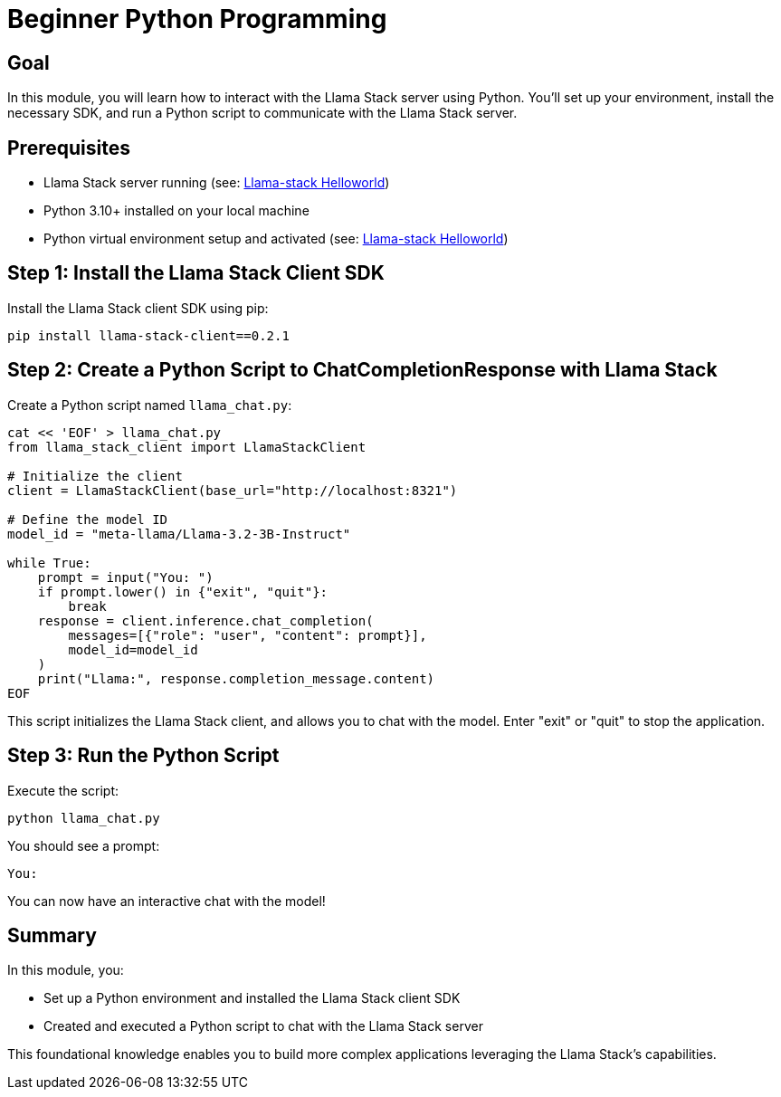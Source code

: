 = Beginner Python Programming
:page-layout: lab
:experimental:

== Goal

In this module, you will learn how to interact with the Llama Stack server using Python. You'll set up your environment, install the necessary SDK, and run a Python script to communicate with the Llama Stack server.

== Prerequisites

* Llama Stack server running (see: xref:beginner-01-helloworld.adoc[Llama-stack Helloworld])
* Python 3.10+ installed on your local machine
* Python virtual environment setup and activated (see: xref:beginner-01-helloworld.adoc[Llama-stack Helloworld])

== Step 1: Install the Llama Stack Client SDK

Install the Llama Stack client SDK using pip:

[source,sh,role=execute]
----
pip install llama-stack-client==0.2.1
----

== Step 2: Create a Python Script to ChatCompletionResponse with Llama Stack

Create a Python script named `llama_chat.py`:

[source,python,role=execute]
----
cat << 'EOF' > llama_chat.py
from llama_stack_client import LlamaStackClient

# Initialize the client
client = LlamaStackClient(base_url="http://localhost:8321")

# Define the model ID
model_id = "meta-llama/Llama-3.2-3B-Instruct"

while True:
    prompt = input("You: ")
    if prompt.lower() in {"exit", "quit"}:
        break
    response = client.inference.chat_completion(
        messages=[{"role": "user", "content": prompt}],
        model_id=model_id
    )
    print("Llama:", response.completion_message.content)
EOF
----
This script initializes the Llama Stack client, and allows you to chat with the model.  Enter "exit" or "quit" to stop the application.

== Step 3: Run the Python Script

Execute the script:

[source,sh,role=execute]
----
python llama_chat.py
----

You should see a prompt:

[source,txt]
----
You:
----

You can now have an interactive chat with the model!

== Summary

In this module, you:

* Set up a Python environment and installed the Llama Stack client SDK
* Created and executed a Python script to chat with the Llama Stack server

This foundational knowledge enables you to build more complex applications leveraging the Llama Stack's capabilities.
